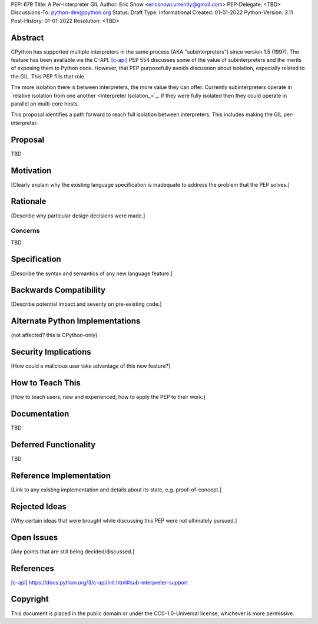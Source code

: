 PEP: 679
Title: A Per-Interpreter GIL
Author: Eric Snow <ericsnowcurrently@gmail.com>
PEP-Delegate: <TBD>
Discussions-To: python-dev@python.org
Status: Draft
Type: Informational
Created: 01-01-2022
Python-Version: 3.11
Post-History: 01-01-2022
Resolution: <TBD>


Abstract
========

CPython has supported multiple interpreters in the same process (AKA
"subinterpreters") since version 1.5 (1997).  The feature has been
available via the C-API. [c-api]_  PEP 554 discusses some of the value of
subinterpreters and the merits of exposing them to Python code.
However, that PEP purposefully avoids discussion about isolation,
especially related to the GIL.  This PEP fills that role.

The more isolation there is between interpreters, the more value they
can offer.  Currently subinterpreters operate in
`relative isolation from one another <Interpreter Isolation_>`_.  If they
were fully isolated then they could operate in parallel on multi-core
hosts.

This proposal identifies a path forward to reach full isolation between
interpreters.  This includes making the GIL per-interpreter.  


Proposal
========

TBD


Motivation
==========

[Clearly explain why the existing language specification is inadequate to address the problem that the PEP solves.]


Rationale
=========

[Describe why particular design decisions were made.]

Concerns
--------

TBD


Specification
=============

[Describe the syntax and semantics of any new language feature.]


Backwards Compatibility
=======================

[Describe potential impact and severity on pre-existing code.]


Alternate Python Implementations
================================

(not affected?  this is CPython-only)


Security Implications
=====================

[How could a malicious user take advantage of this new feature?]


How to Teach This
=================

[How to teach users, new and experienced, how to apply the PEP to their work.]


Documentation
=============

TBD


Deferred Functionality
======================

TBD


Reference Implementation
========================

[Link to any existing implementation and details about its state, e.g. proof-of-concept.]


Rejected Ideas
==============

[Why certain ideas that were brought while discussing this PEP were not ultimately pursued.]


Open Issues
===========

[Any points that are still being decided/discussed.]


References
==========

.. [c-api]
   https://docs.python.org/3/c-api/init.html#sub-interpreter-support


Copyright
=========

This document is placed in the public domain or under the
CC0-1.0-Universal license, whichever is more permissive.



..
    Local Variables:
    mode: indented-text
    indent-tabs-mode: nil
    sentence-end-double-space: t
    fill-column: 70
    coding: utf-8
    End:
